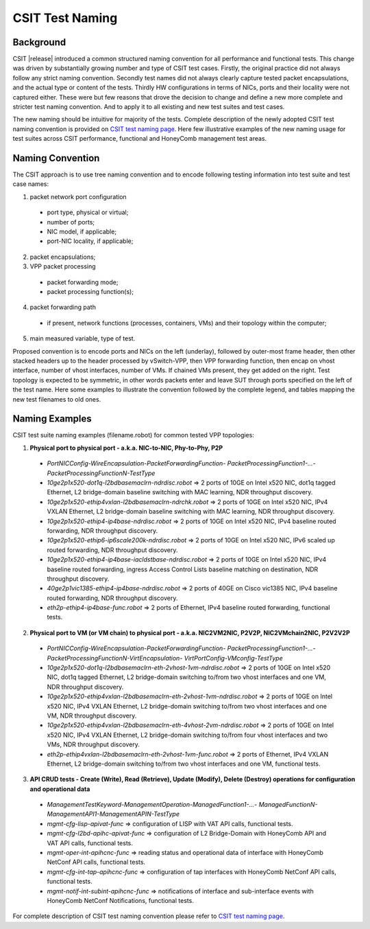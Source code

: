 CSIT Test Naming
================

Background
----------

CSIT |release| introduced a common structured naming convention for all
performance and functional tests. This change was driven by substantially
growing number and type of CSIT test cases. Firstly, the original practice did
not always follow any strict naming convention. Secondly test names did not
always clearly capture tested packet encapsulations, and the actual type or
content of the tests. Thirdly HW configurations in terms of NICs, ports and
their locality were not captured either. These were but few reasons that drove
the decision to change and define a new more complete and stricter test naming
convention. And to apply it to all existing and new test suites and test
cases.

The new naming should be intuitive for majority of the tests. Complete
description of the newly adopted CSIT test naming convention is provided on
`CSIT test naming page <https://wiki.fd.io/view/CSIT/csit-test-naming>`_. Here
few illustrative examples of the new naming usage for test suites across CSIT
performance, functional and HoneyComb management test areas.

Naming Convention
-----------------

The CSIT approach is to use tree naming convention and to encode following
testing information into test suite and test case names:

1. packet network port configuration

  * port type, physical or virtual;
  * number of ports;
  * NIC model, if applicable;
  * port-NIC locality, if applicable;

2. packet encapsulations;

3. VPP packet processing

  * packet forwarding mode;
  * packet processing function(s);

4. packet forwarding path

  * if present, network functions (processes, containers, VMs) and their
    topology within the computer;

5. main measured variable, type of test.

Proposed convention is to encode ports and NICs on the left (underlay),
followed by outer-most frame header, then other stacked headers up to the
header processed by vSwitch-VPP, then VPP forwarding function, then encap on
vhost interface, number of vhost interfaces, number of VMs. If chained VMs
present, they get added on the right. Test topology is expected to be
symmetric, in other words packets enter and leave SUT through ports specified
on the left of the test name. Here some examples to illustrate the convention
followed by the complete legend, and tables mapping the new test filenames to
old ones.

Naming Examples
---------------

CSIT test suite naming examples (filename.robot) for common tested VPP
topologies:

1. **Physical port to physical port - a.k.a. NIC-to-NIC, Phy-to-Phy, P2P**

  * *PortNICConfig-WireEncapsulation-PacketForwardingFunction-
    PacketProcessingFunction1-...-PacketProcessingFunctionN-TestType*
  * *10ge2p1x520-dot1q-l2bdbasemaclrn-ndrdisc.robot* => 2 ports of 10GE on Intel
    x520 NIC, dot1q tagged Ethernet, L2 bridge-domain baseline switching with
    MAC learning, NDR throughput discovery.
  * *10ge2p1x520-ethip4vxlan-l2bdbasemaclrn-ndrchk.robot* => 2 ports of 10GE on
    Intel x520 NIC, IPv4 VXLAN Ethernet, L2 bridge-domain baseline switching
    with MAC learning, NDR throughput discovery.
  * *10ge2p1x520-ethip4-ip4base-ndrdisc.robot* => 2 ports of 10GE on Intel x520
    NIC, IPv4 baseline routed forwarding, NDR throughput discovery.
  * *10ge2p1x520-ethip6-ip6scale200k-ndrdisc.robot* => 2 ports of 10GE on Intel
    x520 NIC, IPv6 scaled up routed forwarding, NDR throughput discovery.
  * *10ge2p1x520-ethip4-ip4base-iacldstbase-ndrdisc.robot* => 2 ports of 10GE on
    Intel x520 NIC, IPv4 baseline routed forwarding, ingress Access Control
    Lists baseline matching on destination, NDR throughput discovery.
  * *40ge2p1vic1385-ethip4-ip4base-ndrdisc.robot* => 2 ports of 40GE on Cisco
    vic1385 NIC, IPv4 baseline routed forwarding, NDR throughput discovery.
  * *eth2p-ethip4-ip4base-func.robot* => 2 ports of Ethernet, IPv4 baseline
    routed forwarding, functional tests.

2. **Physical port to VM (or VM chain) to physical port - a.k.a. NIC2VM2NIC,
   P2V2P, NIC2VMchain2NIC, P2V2V2P**

  * *PortNICConfig-WireEncapsulation-PacketForwardingFunction-
    PacketProcessingFunction1-...-PacketProcessingFunctionN-VirtEncapsulation-
    VirtPortConfig-VMconfig-TestType*
  * *10ge2p1x520-dot1q-l2bdbasemaclrn-eth-2vhost-1vm-ndrdisc.robot* => 2 ports
    of 10GE on Intel x520 NIC, dot1q tagged Ethernet, L2 bridge-domain switching
    to/from two vhost interfaces and one VM, NDR throughput discovery.
  * *10ge2p1x520-ethip4vxlan-l2bdbasemaclrn-eth-2vhost-1vm-ndrdisc.robot* => 2
    ports of 10GE on Intel x520 NIC, IPv4 VXLAN Ethernet, L2 bridge-domain
    switching to/from two vhost interfaces and one VM, NDR throughput discovery.
  * *10ge2p1x520-ethip4vxlan-l2bdbasemaclrn-eth-4vhost-2vm-ndrdisc.robot* => 2
    ports of 10GE on Intel x520 NIC, IPv4 VXLAN Ethernet, L2 bridge-domain
    switching to/from four vhost interfaces and two VMs, NDR throughput
    discovery.
  * *eth2p-ethip4vxlan-l2bdbasemaclrn-eth-2vhost-1vm-func.robot* => 2 ports of
    Ethernet, IPv4 VXLAN Ethernet, L2 bridge-domain switching to/from two vhost
    interfaces and one VM, functional tests.

3. **API CRUD tests - Create (Write), Read (Retrieve), Update (Modify), Delete
   (Destroy) operations for configuration and operational data**

  * *ManagementTestKeyword-ManagementOperation-ManagedFunction1-...-
    ManagedFunctionN-ManagementAPI1-ManagementAPIN-TestType*
  * *mgmt-cfg-lisp-apivat-func* => configuration of LISP with VAT API calls,
    functional tests.
  * *mgmt-cfg-l2bd-apihc-apivat-func* => configuration of L2 Bridge-Domain with
    HoneyComb API and VAT API calls, functional tests.
  * *mgmt-oper-int-apihcnc-func* => reading status and operational data of
    interface with HoneyComb NetConf API calls, functional tests.
  * *mgmt-cfg-int-tap-apihcnc-func* => configuration of tap interfaces with
    HoneyComb NetConf API calls, functional tests.
  * *mgmt-notif-int-subint-apihcnc-func* => notifications of interface and
    sub-interface events with HoneyComb NetConf Notifications, functional tests.

For complete description of CSIT test naming convention please refer to `CSIT
test naming page <https://wiki.fd.io/view/CSIT/csit-test-naming>`_.
